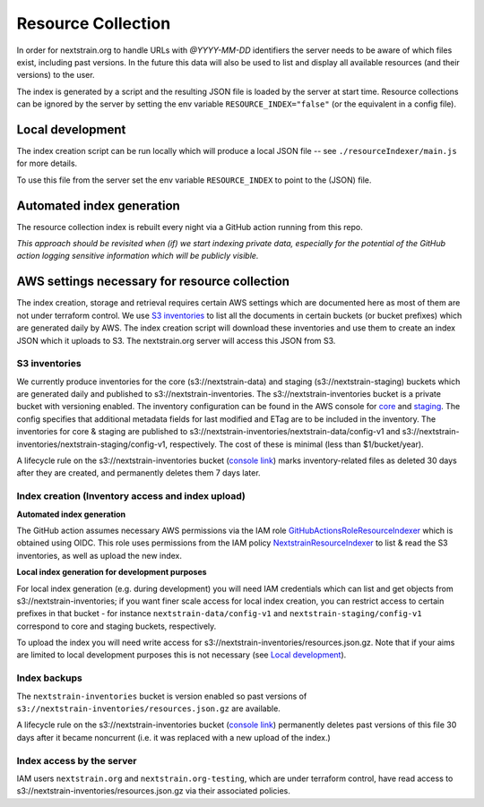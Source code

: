 ===================
Resource Collection
===================

In order for nextstrain.org to handle URLs with `@YYYY-MM-DD` identifiers the
server needs to be aware of which files exist, including past versions.
In the future this data will also be used to list and display all available
resources (and their versions) to the user.

The index is generated by a script and the resulting JSON file is loaded by the
server at start time. Resource collections can be ignored by the server by setting
the env variable ``RESOURCE_INDEX="false"`` (or the equivalent in a config file).


Local development
=================

The index creation script can be run locally which will produce a local JSON
file -- see ``./resourceIndexer/main.js`` for more details.

To use this file from the server set the env variable ``RESOURCE_INDEX`` to
point to the (JSON) file.


Automated index generation
==========================

The resource collection index is rebuilt every night via a GitHub action running
from this repo.

*This approach should be revisited when (if) we start indexing private data,
especially for the potential of the GitHub action logging sensitive information
which will be publicly visible.*

AWS settings necessary for resource collection
==============================================

The index creation, storage and retrieval requires certain AWS settings which
are documented here as most of them are not under terraform control. We use `S3
inventories
<https://docs.aws.amazon.com/AmazonS3/latest/userguide/storage-inventory.html>`__
to list all the documents in certain buckets (or bucket prefixes) which are
generated daily by AWS. The index creation script will download these
inventories and use them to create an index JSON which it uploads to S3. The
nextstrain.org server will access this JSON from S3.

S3 inventories
--------------

We currently produce inventories for the core (s3://nextstrain-data) and
staging (s3://nextstrain-staging) buckets which are generated daily and
published to s3://nextstrain-inventories. The
s3://nextstrain-inventories bucket is a private bucket with versioning enabled. The inventory
configuration can be found in the AWS console for
`core <https://s3.console.aws.amazon.com/s3/management/nextstrain-data/inventory/view?region=us-east-1&id=config-v1>`__
and
`staging <https://s3.console.aws.amazon.com/s3/management/nextstrain-staging/inventory/view?region=us-east-1&id=config-v1>`__.
The config specifies that additional metadata fields for last modified
and ETag are to be included in the inventory. The inventories for core &
staging are published to
s3://nextstrain-inventories/nextstrain-data/config-v1 and
s3://nextstrain-inventories/nextstrain-staging/config-v1, respectively.
The cost of these is minimal (less than $1/bucket/year).

A lifecycle rule on the s3://nextstrain-inventories bucket (`console link
<https://s3.console.aws.amazon.com/s3/management/nextstrain-inventories/lifecycle/view?region=us-east-1&id=delete+stale+inventories>`__)
marks inventory-related files as deleted 30 days after they are created, and
permanently deletes them 7 days later.

Index creation (Inventory access and index upload)
--------------------------------------------------

**Automated index generation**

The GitHub action assumes necessary AWS permissions via the IAM role
`GitHubActionsRoleResourceIndexer
<https://us-east-1.console.aws.amazon.com/iamv2/home?region=us-east-1#/roles/details/GitHubActionsRoleResourceIndexer>`__
which is obtained using OIDC. This role uses permissions from the IAM policy
`NextstrainResourceIndexer
<https://us-east-1.console.aws.amazon.com/iamv2/home?region=us-east-1#/policies/details/arn%3Aaws%3Aiam%3A%3A827581582529%3Apolicy%2FNextstrainResourceIndexer>`__
to list & read the S3 inventories, as well as upload the new index.

**Local index generation for development purposes**

For local index generation (e.g. during development) you will need IAM
credentials which can list and get objects from s3://nextstrain-inventories; if
you want finer scale access for local index creation, you can restrict access to
certain prefixes in that bucket - for instance ``nextstrain-data/config-v1`` and
``nextstrain-staging/config-v1`` correspond to core and staging buckets,
respectively.

To upload the index you will need write access for
s3://nextstrain-inventories/resources.json.gz. Note that if your aims are
limited to local development purposes this is not necessary (see `Local development`_).


Index backups
-------------

The ``nextstrain-inventories`` bucket is version enabled so past versions of
``s3://nextstrain-inventories/resources.json.gz`` are available.

A lifecycle rule on the s3://nextstrain-inventories bucket (`console link
<https://s3.console.aws.amazon.com/s3/management/nextstrain-inventories/lifecycle/view?region=us-east-1&id=delete+old+versions+of+the+index>`__)
permanently deletes past versions of this file 30 days after it became
noncurrent (i.e. it was replaced with a new upload of the index.)


Index access by the server
--------------------------

IAM users ``nextstrain.org`` and ``nextstrain.org-testing``, which are under
terraform control, have read access to
s3://nextstrain-inventories/resources.json.gz via their associated policies.
